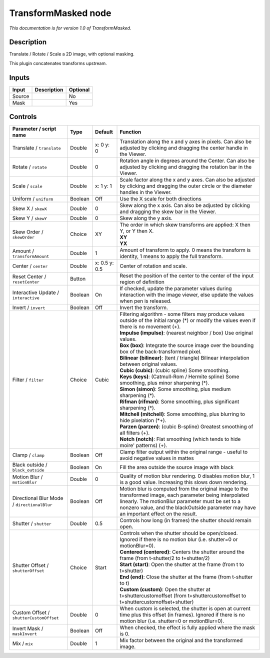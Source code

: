 .. _net.sf.openfx.TransformMaskedPlugin:

TransformMasked node
====================

|pluginIcon| 

*This documentation is for version 1.0 of TransformMasked.*

Description
-----------

Translate / Rotate / Scale a 2D image, with optional masking.

This plugin concatenates transforms upstream.

Inputs
------

+----------+---------------+------------+
| Input    | Description   | Optional   |
+==========+===============+============+
| Source   |               | No         |
+----------+---------------+------------+
| Mask     |               | Yes        |
+----------+---------------+------------+

Controls
--------

.. tabularcolumns:: |>{\raggedright}p{0.2\columnwidth}|>{\raggedright}p{0.06\columnwidth}|>{\raggedright}p{0.07\columnwidth}|p{0.63\columnwidth}|

.. cssclass:: longtable

+-----------------------------------------------+-----------+-----------------+-------------------------------------------------------------------------------------------------------------------------------------------------------------------------------------------------------------------------------------------------------------+
| Parameter / script name                       | Type      | Default         | Function                                                                                                                                                                                                                                                    |
+===============================================+===========+=================+=============================================================================================================================================================================================================================================================+
| Translate / ``translate``                     | Double    | x: 0 y: 0       | Translation along the x and y axes in pixels. Can also be adjusted by clicking and dragging the center handle in the Viewer.                                                                                                                                |
+-----------------------------------------------+-----------+-----------------+-------------------------------------------------------------------------------------------------------------------------------------------------------------------------------------------------------------------------------------------------------------+
| Rotate / ``rotate``                           | Double    | 0               | Rotation angle in degrees around the Center. Can also be adjusted by clicking and dragging the rotation bar in the Viewer.                                                                                                                                  |
+-----------------------------------------------+-----------+-----------------+-------------------------------------------------------------------------------------------------------------------------------------------------------------------------------------------------------------------------------------------------------------+
| Scale / ``scale``                             | Double    | x: 1 y: 1       | Scale factor along the x and y axes. Can also be adjusted by clicking and dragging the outer circle or the diameter handles in the Viewer.                                                                                                                  |
+-----------------------------------------------+-----------+-----------------+-------------------------------------------------------------------------------------------------------------------------------------------------------------------------------------------------------------------------------------------------------------+
| Uniform / ``uniform``                         | Boolean   | Off             | Use the X scale for both directions                                                                                                                                                                                                                         |
+-----------------------------------------------+-----------+-----------------+-------------------------------------------------------------------------------------------------------------------------------------------------------------------------------------------------------------------------------------------------------------+
| Skew X / ``skewX``                            | Double    | 0               | Skew along the x axis. Can also be adjusted by clicking and dragging the skew bar in the Viewer.                                                                                                                                                            |
+-----------------------------------------------+-----------+-----------------+-------------------------------------------------------------------------------------------------------------------------------------------------------------------------------------------------------------------------------------------------------------+
| Skew Y / ``skewY``                            | Double    | 0               | Skew along the y axis.                                                                                                                                                                                                                                      |
+-----------------------------------------------+-----------+-----------------+-------------------------------------------------------------------------------------------------------------------------------------------------------------------------------------------------------------------------------------------------------------+
| Skew Order / ``skewOrder``                    | Choice    | XY              | | The order in which skew transforms are applied: X then Y, or Y then X.                                                                                                                                                                                    |
|                                               |           |                 | | **XY**                                                                                                                                                                                                                                                    |
|                                               |           |                 | | **YX**                                                                                                                                                                                                                                                    |
+-----------------------------------------------+-----------+-----------------+-------------------------------------------------------------------------------------------------------------------------------------------------------------------------------------------------------------------------------------------------------------+
| Amount / ``transformAmount``                  | Double    | 1               | Amount of transform to apply. 0 means the transform is identity, 1 means to apply the full transform.                                                                                                                                                       |
+-----------------------------------------------+-----------+-----------------+-------------------------------------------------------------------------------------------------------------------------------------------------------------------------------------------------------------------------------------------------------------+
| Center / ``center``                           | Double    | x: 0.5 y: 0.5   | Center of rotation and scale.                                                                                                                                                                                                                               |
+-----------------------------------------------+-----------+-----------------+-------------------------------------------------------------------------------------------------------------------------------------------------------------------------------------------------------------------------------------------------------------+
| Reset Center / ``resetCenter``                | Button    |                 | Reset the position of the center to the center of the input region of definition                                                                                                                                                                            |
+-----------------------------------------------+-----------+-----------------+-------------------------------------------------------------------------------------------------------------------------------------------------------------------------------------------------------------------------------------------------------------+
| Interactive Update / ``interactive``          | Boolean   | On              | If checked, update the parameter values during interaction with the image viewer, else update the values when pen is released.                                                                                                                              |
+-----------------------------------------------+-----------+-----------------+-------------------------------------------------------------------------------------------------------------------------------------------------------------------------------------------------------------------------------------------------------------+
| Invert / ``invert``                           | Boolean   | Off             | Invert the transform.                                                                                                                                                                                                                                       |
+-----------------------------------------------+-----------+-----------------+-------------------------------------------------------------------------------------------------------------------------------------------------------------------------------------------------------------------------------------------------------------+
| Filter / ``filter``                           | Choice    | Cubic           | | Filtering algorithm - some filters may produce values outside of the initial range (\*) or modify the values even if there is no movement (+).                                                                                                            |
|                                               |           |                 | | **Impulse (impulse)**: (nearest neighbor / box) Use original values.                                                                                                                                                                                      |
|                                               |           |                 | | **Box (box)**: Integrate the source image over the bounding box of the back-transformed pixel.                                                                                                                                                            |
|                                               |           |                 | | **Bilinear (bilinear)**: (tent / triangle) Bilinear interpolation between original values.                                                                                                                                                                |
|                                               |           |                 | | **Cubic (cubic)**: (cubic spline) Some smoothing.                                                                                                                                                                                                         |
|                                               |           |                 | | **Keys (keys)**: (Catmull-Rom / Hermite spline) Some smoothing, plus minor sharpening (\*).                                                                                                                                                               |
|                                               |           |                 | | **Simon (simon)**: Some smoothing, plus medium sharpening (\*).                                                                                                                                                                                           |
|                                               |           |                 | | **Rifman (rifman)**: Some smoothing, plus significant sharpening (\*).                                                                                                                                                                                    |
|                                               |           |                 | | **Mitchell (mitchell)**: Some smoothing, plus blurring to hide pixelation (\*+).                                                                                                                                                                          |
|                                               |           |                 | | **Parzen (parzen)**: (cubic B-spline) Greatest smoothing of all filters (+).                                                                                                                                                                              |
|                                               |           |                 | | **Notch (notch)**: Flat smoothing (which tends to hide moire' patterns) (+).                                                                                                                                                                              |
+-----------------------------------------------+-----------+-----------------+-------------------------------------------------------------------------------------------------------------------------------------------------------------------------------------------------------------------------------------------------------------+
| Clamp / ``clamp``                             | Boolean   | Off             | Clamp filter output within the original range - useful to avoid negative values in mattes                                                                                                                                                                   |
+-----------------------------------------------+-----------+-----------------+-------------------------------------------------------------------------------------------------------------------------------------------------------------------------------------------------------------------------------------------------------------+
| Black outside / ``black_outside``             | Boolean   | On              | Fill the area outside the source image with black                                                                                                                                                                                                           |
+-----------------------------------------------+-----------+-----------------+-------------------------------------------------------------------------------------------------------------------------------------------------------------------------------------------------------------------------------------------------------------+
| Motion Blur / ``motionBlur``                  | Double    | 0               | Quality of motion blur rendering. 0 disables motion blur, 1 is a good value. Increasing this slows down rendering.                                                                                                                                          |
+-----------------------------------------------+-----------+-----------------+-------------------------------------------------------------------------------------------------------------------------------------------------------------------------------------------------------------------------------------------------------------+
| Directional Blur Mode / ``directionalBlur``   | Boolean   | Off             | Motion blur is computed from the original image to the transformed image, each parameter being interpolated linearly. The motionBlur parameter must be set to a nonzero value, and the blackOutside parameter may have an important effect on the result.   |
+-----------------------------------------------+-----------+-----------------+-------------------------------------------------------------------------------------------------------------------------------------------------------------------------------------------------------------------------------------------------------------+
| Shutter / ``shutter``                         | Double    | 0.5             | Controls how long (in frames) the shutter should remain open.                                                                                                                                                                                               |
+-----------------------------------------------+-----------+-----------------+-------------------------------------------------------------------------------------------------------------------------------------------------------------------------------------------------------------------------------------------------------------+
| Shutter Offset / ``shutterOffset``            | Choice    | Start           | | Controls when the shutter should be open/closed. Ignored if there is no motion blur (i.e. shutter=0 or motionBlur=0).                                                                                                                                     |
|                                               |           |                 | | **Centered (centered)**: Centers the shutter around the frame (from t-shutter/2 to t+shutter/2)                                                                                                                                                           |
|                                               |           |                 | | **Start (start)**: Open the shutter at the frame (from t to t+shutter)                                                                                                                                                                                    |
|                                               |           |                 | | **End (end)**: Close the shutter at the frame (from t-shutter to t)                                                                                                                                                                                       |
|                                               |           |                 | | **Custom (custom)**: Open the shutter at t+shuttercustomoffset (from t+shuttercustomoffset to t+shuttercustomoffset+shutter)                                                                                                                              |
+-----------------------------------------------+-----------+-----------------+-------------------------------------------------------------------------------------------------------------------------------------------------------------------------------------------------------------------------------------------------------------+
| Custom Offset / ``shutterCustomOffset``       | Double    | 0               | When custom is selected, the shutter is open at current time plus this offset (in frames). Ignored if there is no motion blur (i.e. shutter=0 or motionBlur=0).                                                                                             |
+-----------------------------------------------+-----------+-----------------+-------------------------------------------------------------------------------------------------------------------------------------------------------------------------------------------------------------------------------------------------------------+
| Invert Mask / ``maskInvert``                  | Boolean   | Off             | When checked, the effect is fully applied where the mask is 0.                                                                                                                                                                                              |
+-----------------------------------------------+-----------+-----------------+-------------------------------------------------------------------------------------------------------------------------------------------------------------------------------------------------------------------------------------------------------------+
| Mix / ``mix``                                 | Double    | 1               | Mix factor between the original and the transformed image.                                                                                                                                                                                                  |
+-----------------------------------------------+-----------+-----------------+-------------------------------------------------------------------------------------------------------------------------------------------------------------------------------------------------------------------------------------------------------------+

.. |pluginIcon| image:: net.sf.openfx.TransformMaskedPlugin.png
   :width: 10.0%
